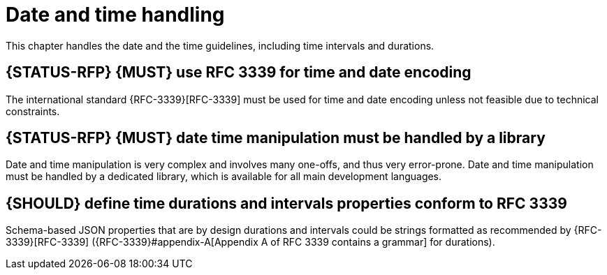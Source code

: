 [[date-time]]
= Date and time handling

This chapter handles the date and the time guidelines, including time intervals
and durations.

[#296]
== {STATUS-RFP} {MUST} use RFC 3339 for time and date encoding

The international standard {RFC-3339}[RFC-3339] must be used for time and date
encoding unless not feasible due to technical constraints.

[#295]
== {STATUS-RFP} {MUST} date time manipulation must be handled by a library

Date and time manipulation is very complex and involves many one-offs, and thus
very error-prone. Date and time manipulation must be handled by a dedicated
library, which is available for all main development languages.

[#127]
== {SHOULD} define time durations and intervals properties conform to RFC 3339

Schema-based JSON properties that are by design durations and intervals could
be strings formatted as recommended by {RFC-3339}[RFC-3339] ({RFC-3339}#appendix-A[Appendix A of RFC 3339 contains a grammar] for durations).